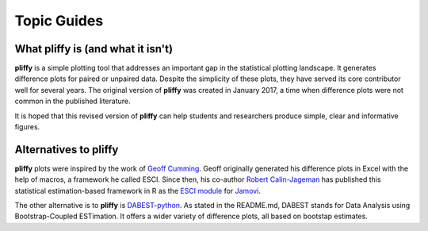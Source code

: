 Topic Guides
============

What pliffy is (and what it isn't)
----------------------------------
**pliffy** is a simple plotting tool that addresses an important gap in the statistical plotting landscape. It generates difference plots for paired or unpaired data. Despite the simplicity of these plots, they have served its core contributor well for several years. The original version of **pliffy** was created in January 2017, a time when difference plots were not common in the published literature.

It is hoped that this revised version of **pliffy** can help students and researchers produce simple, clear and informative figures.

Alternatives to pliffy
----------------------
**pliffy** plots were inspired by the work of `Geoff Cumming`_. Geoff originally generated his difference plots in Excel with the help of macros, a framework he called ESCI. Since then, his co-author `Robert Calin-Jageman`_ has published this statistical estimation-based framework in R as the `ESCI module`_ for `Jamovi`_.

The other alternative is to **pliffy** is `DABEST-python`_. As stated in the README.md, DABEST stands for Data Analysis using Bootstrap-Coupled ESTimation. It offers a wider variety of difference plots, all based on bootstap estimates.

.. _Geoff Cumming: https://scholars.latrobe.edu.au/display/gdcumming
.. _Robert Calin-Jageman: https://www.dom.edu/directory/robert-calin-jageman
.. _ESCI module: https://blog.jamovi.org/2020/06/09/esci.html
.. _Jamovi: https://www.jamovi.org/
.. _DABEST-python: https://github.com/ACCLAB/DABEST-python
